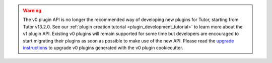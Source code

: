 .. warning:: The v0 plugin API is no longer the recommended way of developing new plugins for Tutor, starting from Tutor v13.2.0. See our :ref:`plugin creation tutorial <plugin_development_tutorial>` to learn more about the v1 plugin API. Existing v0 plugins will remain supported for some time but developers are encouraged to start migrating their plugins as soon as possible to make use of the new API. Please read the `upgrade instructions <https://github.com/williamsmiths/cookiecutter-tutor-plugin>`__ to upgrade v0 plugins generated with the v0 plugin cookiecutter.
